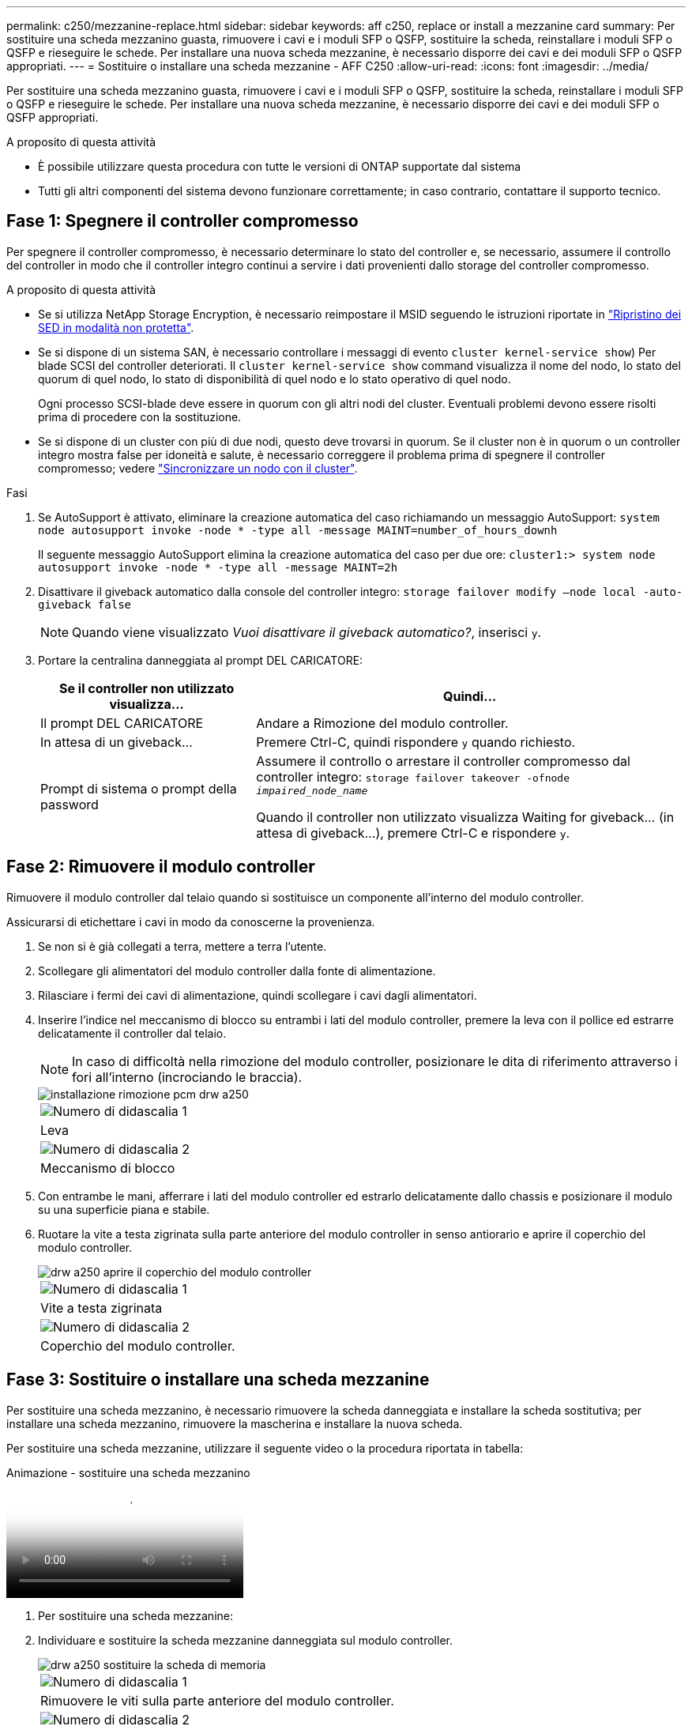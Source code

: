 ---
permalink: c250/mezzanine-replace.html 
sidebar: sidebar 
keywords: aff c250, replace or install a mezzanine card 
summary: Per sostituire una scheda mezzanino guasta, rimuovere i cavi e i moduli SFP o QSFP, sostituire la scheda, reinstallare i moduli SFP o QSFP e rieseguire le schede. Per installare una nuova scheda mezzanine, è necessario disporre dei cavi e dei moduli SFP o QSFP appropriati. 
---
= Sostituire o installare una scheda mezzanine - AFF C250
:allow-uri-read: 
:icons: font
:imagesdir: ../media/


[role="lead"]
Per sostituire una scheda mezzanino guasta, rimuovere i cavi e i moduli SFP o QSFP, sostituire la scheda, reinstallare i moduli SFP o QSFP e rieseguire le schede. Per installare una nuova scheda mezzanine, è necessario disporre dei cavi e dei moduli SFP o QSFP appropriati.

.A proposito di questa attività
* È possibile utilizzare questa procedura con tutte le versioni di ONTAP supportate dal sistema
* Tutti gli altri componenti del sistema devono funzionare correttamente; in caso contrario, contattare il supporto tecnico.




== Fase 1: Spegnere il controller compromesso

Per spegnere il controller compromesso, è necessario determinare lo stato del controller e, se necessario, assumere il controllo del controller in modo che il controller integro continui a servire i dati provenienti dallo storage del controller compromesso.

.A proposito di questa attività
* Se si utilizza NetApp Storage Encryption, è necessario reimpostare il MSID seguendo le istruzioni riportate in link:https://docs.netapp.com/us-en/ontap/encryption-at-rest/return-seds-unprotected-mode-task.html["Ripristino dei SED in modalità non protetta"].
* Se si dispone di un sistema SAN, è necessario controllare i messaggi di evento  `cluster kernel-service show`) Per blade SCSI del controller deteriorati. Il `cluster kernel-service show` command visualizza il nome del nodo, lo stato del quorum di quel nodo, lo stato di disponibilità di quel nodo e lo stato operativo di quel nodo.
+
Ogni processo SCSI-blade deve essere in quorum con gli altri nodi del cluster. Eventuali problemi devono essere risolti prima di procedere con la sostituzione.

* Se si dispone di un cluster con più di due nodi, questo deve trovarsi in quorum. Se il cluster non è in quorum o un controller integro mostra false per idoneità e salute, è necessario correggere il problema prima di spegnere il controller compromesso; vedere link:https://docs.netapp.com/us-en/ontap/system-admin/synchronize-node-cluster-task.html?q=Quorum["Sincronizzare un nodo con il cluster"^].


.Fasi
. Se AutoSupport è attivato, eliminare la creazione automatica del caso richiamando un messaggio AutoSupport: `system node autosupport invoke -node * -type all -message MAINT=number_of_hours_downh`
+
Il seguente messaggio AutoSupport elimina la creazione automatica del caso per due ore: `cluster1:> system node autosupport invoke -node * -type all -message MAINT=2h`

. Disattivare il giveback automatico dalla console del controller integro: `storage failover modify –node local -auto-giveback false`
+

NOTE: Quando viene visualizzato _Vuoi disattivare il giveback automatico?_, inserisci `y`.

. Portare la centralina danneggiata al prompt DEL CARICATORE:
+
[cols="1,2"]
|===
| Se il controller non utilizzato visualizza... | Quindi... 


 a| 
Il prompt DEL CARICATORE
 a| 
Andare a Rimozione del modulo controller.



 a| 
In attesa di un giveback...
 a| 
Premere Ctrl-C, quindi rispondere `y` quando richiesto.



 a| 
Prompt di sistema o prompt della password
 a| 
Assumere il controllo o arrestare il controller compromesso dal controller integro: `storage failover takeover -ofnode _impaired_node_name_`

Quando il controller non utilizzato visualizza Waiting for giveback... (in attesa di giveback...), premere Ctrl-C e rispondere `y`.

|===




== Fase 2: Rimuovere il modulo controller

Rimuovere il modulo controller dal telaio quando si sostituisce un componente all'interno del modulo controller.

Assicurarsi di etichettare i cavi in modo da conoscerne la provenienza.

. Se non si è già collegati a terra, mettere a terra l'utente.
. Scollegare gli alimentatori del modulo controller dalla fonte di alimentazione.
. Rilasciare i fermi dei cavi di alimentazione, quindi scollegare i cavi dagli alimentatori.
. Inserire l'indice nel meccanismo di blocco su entrambi i lati del modulo controller, premere la leva con il pollice ed estrarre delicatamente il controller dal telaio.
+

NOTE: In caso di difficoltà nella rimozione del modulo controller, posizionare le dita di riferimento attraverso i fori all'interno (incrociando le braccia).

+
image::../media/drw_a250_pcm_remove_install.png[installazione rimozione pcm drw a250]

+
|===


 a| 
image:../media/legend_icon_01.png["Numero di didascalia 1"]
| Leva 


 a| 
image:../media/legend_icon_02.png["Numero di didascalia 2"]
 a| 
Meccanismo di blocco

|===
. Con entrambe le mani, afferrare i lati del modulo controller ed estrarlo delicatamente dallo chassis e posizionare il modulo su una superficie piana e stabile.
. Ruotare la vite a testa zigrinata sulla parte anteriore del modulo controller in senso antiorario e aprire il coperchio del modulo controller.
+
image::../media/drw_a250_open_controller_module_cover.png[drw a250 aprire il coperchio del modulo controller]

+
|===


 a| 
image:../media/legend_icon_01.png["Numero di didascalia 1"]
| Vite a testa zigrinata 


 a| 
image:../media/legend_icon_02.png["Numero di didascalia 2"]
 a| 
Coperchio del modulo controller.

|===




== Fase 3: Sostituire o installare una scheda mezzanine

Per sostituire una scheda mezzanino, è necessario rimuovere la scheda danneggiata e installare la scheda sostitutiva; per installare una scheda mezzanino, rimuovere la mascherina e installare la nuova scheda.

Per sostituire una scheda mezzanine, utilizzare il seguente video o la procedura riportata in tabella:

.Animazione - sostituire una scheda mezzanino
video::d8e7d4d9-8d28-4be1-809b-ac5b01643676[panopto]
. Per sostituire una scheda mezzanine:
. Individuare e sostituire la scheda mezzanine danneggiata sul modulo controller.
+
image::../media/drw_a250_replace_mezz_card.png[drw a250 sostituire la scheda di memoria]

+
|===


 a| 
image:../media/legend_icon_01.png["Numero di didascalia 1"]
| Rimuovere le viti sulla parte anteriore del modulo controller. 


 a| 
image:../media/legend_icon_02.png["Numero di didascalia 2"]
 a| 
Allentare la vite nel modulo controller.



 a| 
image:../media/legend_icon_03.png["Numero di didascalia 3"]
 a| 
Rimuovere la scheda mezzanine.

|===
+
.. Scollegare i cavi associati alla scheda mezzanine danneggiata.
+
Assicurarsi di etichettare i cavi in modo da conoscerne la provenienza.

.. Rimuovere eventuali moduli SFP o QSFP presenti nella scheda mezzanine danneggiata e metterli da parte.
.. Utilizzando il cacciavite magnetico n. 1, rimuovere le viti dalla parte anteriore del modulo controller e metterle da parte in modo sicuro sul magnete.
.. Utilizzando il cacciavite magnetico n. 1, allentare la vite sulla scheda mezzanine danneggiata.
.. Utilizzando il cacciavite magnetico n. 1, sollevare delicatamente la scheda mezzanine danneggiata direttamente dallo zoccolo e metterla da parte.
.. Rimuovere la scheda mezzanine sostitutiva dal sacchetto antistatico per la spedizione e allinearla alla superficie interna del modulo controller.
.. Allineare delicatamente la scheda mezzanine sostitutiva in posizione.
.. Utilizzando il cacciavite magnetico n. 1, inserire e serrare le viti sulla parte anteriore del modulo controller e sulla scheda mezzanine.
+

NOTE: Non esercitare una forza durante il serraggio della vite sulla scheda mezzanino, poiché potrebbe rompersi.

.. Inserire eventuali moduli SFP o QSFP rimossi dalla scheda mezzanine danneggiata nella scheda mezzanine sostitutiva.


. Per installare una scheda mezzanine:
. Se il sistema non ne dispone, viene installata una nuova scheda mezzanine.
+
.. Utilizzando il cacciavite magnetico n. 1, rimuovere le viti dalla parte anteriore del modulo controller e dalla piastra anteriore che copre lo slot per schede mezzanine e metterle da parte in modo sicuro sul magnete.
.. Rimuovere la scheda mezzanine dal sacchetto antistatico per la spedizione e allinearla alla parte interna del modulo controller.
.. Allineare delicatamente la scheda mezzanine in posizione.
.. Utilizzando il cacciavite magnetico n. 1, inserire e serrare le viti sulla parte anteriore del modulo controller e sulla scheda mezzanine.
+

NOTE: Non esercitare una forza durante il serraggio della vite sulla scheda mezzanino, poiché potrebbe rompersi.







== Fase 4: Reinstallare il modulo controller

Dopo aver sostituito un componente all'interno del modulo controller, è necessario reinstallare il modulo controller nello chassis del sistema e avviarlo.

. Chiudere il coperchio del modulo controller e serrare la vite a testa zigrinata.
+
image::../media/drw_a250_close_controller_module_cover.png[drw a250 chiudere il coperchio del modulo controller]

+
|===


 a| 
image:../media/legend_icon_01.png["Numero di didascalia 1"]
| Coperchio del modulo controller 


 a| 
image:../media/legend_icon_02.png["Numero di didascalia 2"]
 a| 
Vite a testa zigrinata

|===
. Inserire il modulo controller nel telaio:
+
.. Assicurarsi che i bracci del meccanismo di chiusura siano bloccati in posizione completamente estesa.
.. Con entrambe le mani, allineare e far scorrere delicatamente il modulo controller nei bracci del meccanismo di chiusura fino a quando non si arresta.
.. Posizionare le dita di riferimento attraverso i fori per le dita dall'interno del meccanismo di blocco.
.. Premere i pollici verso il basso sulle linguette arancioni sulla parte superiore del meccanismo di blocco e spingere delicatamente il modulo controller oltre il fermo.
.. Rilasciare i pollici dalla parte superiore dei meccanismi di blocco e continuare a spingere fino a quando i meccanismi di blocco non scattano in posizione.
+
Il modulo controller inizia ad avviarsi non appena viene inserito completamente nello chassis. Prepararsi ad interrompere il processo di avvio.



+
Il modulo controller deve essere inserito completamente e a filo con i bordi dello chassis.

. Ricable il sistema, come necessario.
. Riportare il controller al funzionamento normale restituendo lo storage: `storage failover giveback -ofnode _impaired_node_name_`
. Se il giveback automatico è stato disattivato, riabilitarlo: `storage failover modify -node local -auto-giveback true`




== Fase 5: Restituire il componente guasto a NetApp

Restituire la parte guasta a NetApp, come descritto nelle istruzioni RMA fornite con il kit. Vedere https://mysupport.netapp.com/site/info/rma["Parti restituita  sostituzioni"] per ulteriori informazioni.
